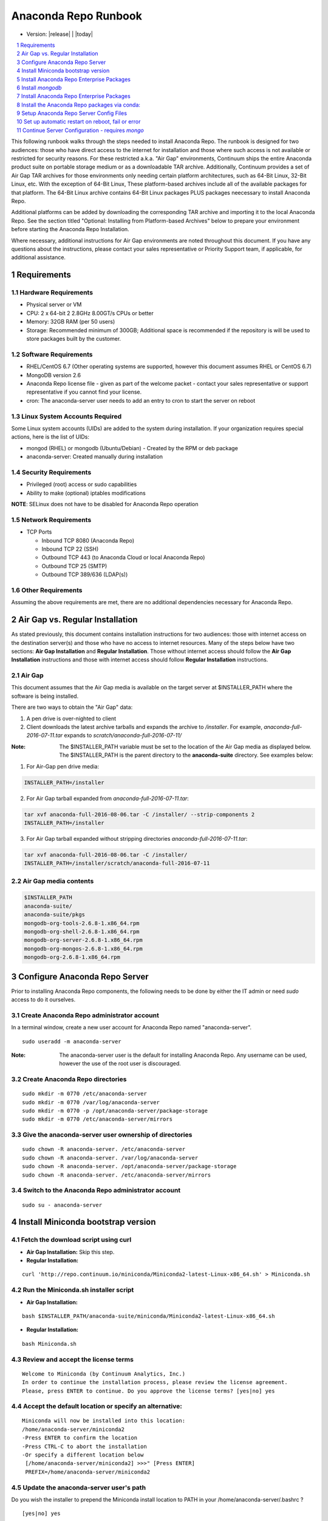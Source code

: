 .. This sets up section numbering
.. sectnum::

=====================
Anaconda Repo Runbook
=====================

* Version: |release| | |today|

.. contents::
   :local:
   :depth: 1

This following runbook walks through the steps needed to install
Anaconda Repo. The runbook is designed for two audiences: those who have
direct access to the internet for installation and those where such
access is not available or restricted for security reasons. For these
restricted a.k.a. "Air Gap" environments, Continuum ships the entire
Anaconda product suite on portable storage medium or as a downloadable
TAR archive. Additionally, Continuum provides a set of Air Gap TAR archives for
those environments only needing certain platform architectures,
such as 64-Bit Linux, 32-Bit Linux, etc. 
With the exception of 64-Bit Linux, These platform-based archives include
all of the available packages for that platform.
The 64-Bit Linux archive contains 64-Bit Linux packages PLUS packages
neecessary to install Anaconda Repo.

Additional platforms can be added by downloading the corresponding
TAR archive and importing it to the local Anaconda Repo. See the section titled "Optional: Installing from Platform-based Archives" below to prepare your environment before starting the Anaconda Repo Installation. 

Where necessary, additional instructions for Air Gap
environments are noted throughout this document. If you have any questions about the
instructions, please contact your sales representative or Priority
Support team, if applicable, for additional assistance.

.. image:: _static/repo.png


Requirements
------------

Hardware Requirements
~~~~~~~~~~~~~~~~~~~~~

-  Physical server or VM
-  CPU: 2 x 64-bit 2 2.8GHz 8.00GT/s CPUs or better
-  Memory: 32GB RAM (per 50 users)
-  Storage: Recommended minimum of 300GB; Additional space is
   recommended if the repository is will be used to store packages built
   by the customer.

Software Requirements
~~~~~~~~~~~~~~~~~~~~~

-  RHEL/CentOS 6.7 (Other operating systems are supported, however this
   document assumes RHEL or CentOS 6.7)
-  MongoDB version 2.6
-  Anaconda Repo license file - given as part of the welcome packet -
   contact your sales representative or support representative if you
   cannot find your license.
-  cron: The anaconda-server user needs to add an entry to cron to start the server on reboot

Linux System Accounts Required
~~~~~~~~~~~~~~~~~~~~~~~~~~~~~~

Some Linux system accounts (UIDs) are added to the system during installation.
If your organization requires special actions, here is the list of UIDs:

- mongod (RHEL) or mongodb (Ubuntu/Debian) - Created by the RPM or deb package
- anaconda-server: Created manually during installation

Security Requirements
~~~~~~~~~~~~~~~~~~~~~

-  Privileged (root) access or sudo capabilities
-  Ability to make (optional) iptables modifications

**NOTE**: SELinux does not have to be disabled for Anaconda Repo
operation

Network Requirements
~~~~~~~~~~~~~~~~~~~~

* TCP Ports

  - Inbound TCP 8080 (Anaconda Repo)
  - Inbound TCP 22 (SSH)
  - Outbound TCP 443 (to Anaconda Cloud or local Anaconda Repo)
  - Outbound TCP 25 (SMTP)
  - Outbound TCP 389/636 (LDAP(s))

Other Requirements
~~~~~~~~~~~~~~~~~~

Assuming the above requirements are met, there are no additional
dependencies necessary for Anaconda Repo.

Air Gap vs. Regular Installation
----------------------------------

As stated previously, this document contains installation instructions
for two audiences: those with internet access on the destination
server(s) and those who have no access to internet resources. Many of
the steps below have two sections: **Air Gap Installation** and
**Regular Installation**. Those without internet access should follow
the **Air Gap Installation** instructions and those with internet access
should follow **Regular Installation** instructions.

Air Gap
~~~~~~~~

This document assumes that the Air Gap media is available on
the target server at $INSTALLER_PATH where the software is being installed. 

There are two ways to obtain the "Air Gap" data: 

1. A pen drive is over-nighted to client

2. Client downloads the latest archive tarballs and expands the archive to
   `/installer`. For example, `anaconda-full-2016-07-11.tar` expands to `scratch/anaconda-full-2016-07-11/`

:Note: The $INSTALLER_PATH variable must be set to the location of the Air Gap media as displayed below. The $INSTALLER_PATH is the parent directory to the **anaconda-suite** directory. See examples below:

1. For Air-Gap pen drive media:

.. code-block:: bash

    INSTALLER_PATH=/installer

2. For Air Gap tarball expanded from `anaconda-full-2016-07-11.tar`:

.. code-block:: bash

    tar xvf anaconda-full-2016-08-06.tar -C /installer/ --strip-components 2
    INSTALLER_PATH=/installer


3. For Air Gap tarball expanded without stripping directories `anaconda-full-2016-07-11.tar`:

.. code-block:: bash

    tar xvf anaconda-full-2016-08-06.tar -C /installer/
    INSTALLER_PATH=/installer/scratch/anaconda-full-2016-07-11



Air Gap media contents
~~~~~~~~~~~~~~~~~~~~~~

.. code-block:: bash

  $INSTALLER_PATH
  anaconda-suite/
  anaconda-suite/pkgs
  mongodb-org-tools-2.6.8-1.x86_64.rpm
  mongodb-org-shell-2.6.8-1.x86_64.rpm
  mongodb-org-server-2.6.8-1.x86_64.rpm
  mongodb-org-mongos-2.6.8-1.x86_64.rpm
  mongodb-org-2.6.8-1.x86_64.rpm

Configure Anaconda Repo Server
-----------------------------------------
Prior to installing Anaconda Repo components, the following needs to be done by either the IT admin or
need `sudo` access to do it ourselves.


Create Anaconda Repo administrator account
~~~~~~~~~~~~~~~~~~~~~~~~~~~~~~~~~~~~~~~~~~~~~

In a terminal window, create a new user account for Anaconda Repo named "anaconda-server".

::

    sudo useradd -m anaconda-server

:Note: The anaconda-server user is the default for installing Anaconda Repo.  Any username can be used, however the use of the root user is discouraged.

Create Anaconda Repo directories
~~~~~~~~~~~~~~~~~~~~~~~~~~~~~~~~~~~

::

    sudo mkdir -m 0770 /etc/anaconda-server
    sudo mkdir -m 0770 /var/log/anaconda-server
    sudo mkdir -m 0770 -p /opt/anaconda-server/package-storage
    sudo mkdir -m 0770 /etc/anaconda-server/mirrors

Give the anaconda-server user ownership of directories
~~~~~~~~~~~~~~~~~~~~~~~~~~~~~~~~~~~~~~~~~~~~~~~~~~~~~~

::

    sudo chown -R anaconda-server. /etc/anaconda-server
    sudo chown -R anaconda-server. /var/log/anaconda-server
    sudo chown -R anaconda-server. /opt/anaconda-server/package-storage
    sudo chown -R anaconda-server. /etc/anaconda-server/mirrors

Switch to the Anaconda Repo administrator account
~~~~~~~~~~~~~~~~~~~~~~~~~~~~~~~~~~~~~~~~~~~~~~~~~~~~

::

    sudo su - anaconda-server


Install Miniconda bootstrap version
-----------------------------------

Fetch the download script using curl
~~~~~~~~~~~~~~~~~~~~~~~~~~~~~~~~~~~~~~

-  **Air Gap Installation:** Skip this step.

-  **Regular Installation:**

::

    curl 'http://repo.continuum.io/miniconda/Miniconda2-latest-Linux-x86_64.sh' > Miniconda.sh

Run the Miniconda.sh installer script
~~~~~~~~~~~~~~~~~~~~~~~~~~~~~~~~~~~~~~
-  **Air Gap Installation:**

::

  bash $INSTALLER_PATH/anaconda-suite/miniconda/Miniconda2-latest-Linux-x86_64.sh

-  **Regular Installation:**

::

   bash Miniconda.sh

Review and accept the license terms
~~~~~~~~~~~~~~~~~~~~~~~~~~~~~~~~~~~~

::

    Welcome to Miniconda (by Continuum Analytics, Inc.)
    In order to continue the installation process, please review the license agreement.
    Please, press ENTER to continue. Do you approve the license terms? [yes|no] yes

Accept the default location or specify an alternative:
~~~~~~~~~~~~~~~~~~~~~~~~~~~~~~~~~~~~~~~~~~~~~~~~~~~~~~

::

    Miniconda will now be installed into this location:
    /home/anaconda-server/miniconda2
    -Press ENTER to confirm the location
    -Press CTRL-C to abort the installation
    -Or specify a different location below
     [/home/anaconda-server/miniconda2] >>>" [Press ENTER]
     PREFIX=/home/anaconda-server/miniconda2

Update the anaconda-server user's path
~~~~~~~~~~~~~~~~~~~~~~~~~~~~~~~~~~~~~~

Do you wish the installer to prepend the Miniconda install location to
PATH in your /home/anaconda-server/.bashrc ?

::

    [yes|no] yes

For the new path changes to take effect, “source” your .bashrc
~~~~~~~~~~~~~~~~~~~~~~~~~~~~~~~~~~~~~~~~~~~~~~~~~~~~~~~~~~~~~~

::

    source ~/.bashrc

Install Anaconda Repo Enterprise Packages
-----------------------------------------

Install `mongodb`
------------------

* System wide install of `mongodb`, which **requires `sudo` access**, see Section: 
  :ref:`system-mongo-install-sudo`. 
* For a local install of `mongodb`, see Section: :ref:`local-mongo-install-no-sudo`.
  Does not require `sudo` access but requires a few more manual steps.


.. _system-mongo-install-sudo:

System Wide mongodb Installation - Requires `sudo`
~~~~~~~~~~~~~~~~~~~~~~~~~~~~~~~~~~~~~~~~~~~~~~~~~~~~

Download MongoDB packages
^^^^^^^^^^^^^^^^^^^^^^^^^^

-  **Air Gap Installation:** Skip this step.

-  **Regular Installation:**

::

   RPM_CDN="https://820451f3d8380952ce65-4cc6343b423784e82fd202bb87cf87cf.ssl.cf1.rackcdn.com"
   curl -O $RPM_CDN/mongodb-org-tools-2.6.8-1.x86_64.rpm
   curl -O $RPM_CDN/mongodb-org-shell-2.6.8-1.x86_64.rpm
   curl -O $RPM_CDN/mongodb-org-server-2.6.8-1.x86_64.rpm
   curl -O $RPM_CDN/mongodb-org-mongos-2.6.8-1.x86_64.rpm
   curl -O $RPM_CDN/mongodb-org-2.6.8-1.x86_64.rpm

Install MongoDB packages
^^^^^^^^^^^^^^^^^^^^^^^^^

- **Air Gap Installation:**

::

    sudo yum install -y $INST/mongodb-org*

-  **Regular Installation:**

::

    sudo yum install -y mongodb-org*


Start mongodb
^^^^^^^^^^^^^^^

::

    sudo service mongod start

Verify mongod is running
^^^^^^^^^^^^^^^^^^^^^^^^^

::

    sudo service mongod status
    mongod (pid 1234) is running...

:Note:** Additional mongodb installation information can be found `here <https://docs.mongodb.org/manual/tutorial/install-mongodb-on-red-hat/>`__.

.. _local-mongo-install-no-sudo:

Local mongodb Installation - `sudo` Not Required
~~~~~~~~~~~~~~~~~~~~~~~~~~~~~~~~~~~~~~~~~~~~~~~~~~~~

- **Air Gap Installation:**

::

    currently not part of airgap archive so this is not yet supported


- **Regular Installation:** 

::

    conda install mongodb=2.6.12


This will install mongodb in root conda environment of user: `anaconda-server`

::

    which mongod
    ~/miniconda2/bin/mongod


.. _install-ae-packages:

Install Anaconda Repo Enterprise Packages
------------------------------------------

The following sections detail the steps required to install Anaconda Repo.


Add the Binstar and Anaconda-Server Repo channels to conda:
~~~~~~~~~~~~~~~~~~~~~~~~~~~~~~~~~~~~~~~~~~~~~~~~~~~~~~~~~~~

-  **Air Gap Installation:** Add the channels from local files.

::

       conda config --add channels  file://$INSTALLER_PATH/anaconda-suite/pkgs/
       conda config --remove channels defaults --force

-  **Regular Installation:** Add the channels from Anaconda Cloud.

::

       export BINSTAR_TOKEN=<your binstar token>
       export ANACONDA_TOKEN=<your anaconda-server token>
       conda config --add channels https://conda.anaconda.org/t/$BINSTAR_TOKEN/binstar/
       conda config --add channels https://conda.anaconda.org/t/$ANACONDA_TOKEN/anaconda-server/


:Note: You should have received **two** tokens from Continuum Support, one for each channel. If you haven't, please contact support@continuum.io. Tokens are not required for Air Gap installs.

Install the Anaconda Repo packages via conda:
---------------------------------------------

::

    conda install anaconda-client binstar-server binstar-static cas-mirror


Setup Anaconda Repo Server Config Files
-----------------------------------------

Initialize the web server for Anaconda Repo:
~~~~~~~~~~~~~~~~~~~~~~~~~~~~~~~~~~~~~~~~~~~~

::

    anaconda-server-config --init --config-file /etc/anaconda-server/config.yaml

Set the Anaconda Repo package storage location:
~~~~~~~~~~~~~~~~~~~~~~~~~~~~~~~~~~~~~~~~~~~~~~~

::

    anaconda-server-config --set fs_storage_root /opt/anaconda-server/package-storage --config-file /etc/anaconda-server/config.yaml


Set up automatic restart on reboot, fail or error
-------------------------------------------------

.. _conf-supervisord:


Configure Supervisord
~~~~~~~~~~~~~~~~~~~~~

::

    anaconda-server-install-supervisord-config.sh

This step:

-  creates the following entry in the anaconda-server user’s crontab:

   ``@reboot /home/anaconda-server/miniconda/bin/supervisord``

-  generates the ``/home/anaconda-server/miniconda/etc/supervisord.conf`` file

.. _conf-mongo-supervisord:

Configure Supervisord For Local `mongodb` Install
~~~~~~~~~~~~~~~~~~~~~~~~~~~~~~~~~~~~~~~~~~~~~~~~~~~~~~~

:Note: follow this step **only** if you did a local install of mongodb as given in Section :ref:`local-mongo-install-no-sudo`

:Note: ensure you have installed the Anaconda Repo packages (:ref:`install-ae-packages`) and configured Supervisord (:ref:`conf-supervisord`) before proceeding.

Create a local directory for mongo to use for writing out its databases and logs.

::

    $ mkdir -p ~/mongo/data && mkdir ~/mongo/log 

Append following lines for mongo to `~/miniconda2/etc/supervisord.conf`:

::

    [program:mongo]
    command=/home/anaconda-server/miniconda2/bin/mongod --dbpath /home/anaconda-server/mongo/data --logpath /home/anaconda-server/mongo/log/mongod.log --logappend --port 27017
    stdout_logfile=syslog
    stderr_logfile=syslog

Update the Supervisor process so it picks up the new config and runs the mongo process.

::

    $ supervisorctl update
    mongo: added process group


Verify the server and mongo is running:
~~~~~~~~~~~~~~~~~~~~~~~~~~~~~~~~~~~~~~~

::

    $ supervisorctl status

    binstar-scheduler                          RUNNING   pid 8445, uptime 0:00:09
    binstar-server                             RUNNING   pid 8263, uptime 0:06:39
    binstar-worker                             RUNNING   pid 8253, uptime 0:06:39
    binstar-worker-low:binstar-worker-low_00   RUNNING   pid 8261, uptime 0:06:39
    binstar-worker-low:binstar-worker-low_01   RUNNING   pid 8260, uptime 0:06:39
    binstar-worker-low:binstar-worker-low_02   RUNNING   pid 8259, uptime 0:06:39
    binstar-worker-low:binstar-worker-low_03   RUNNING   pid 8258, uptime 0:06:39
    binstar-worker-low:binstar-worker-low_04   RUNNING   pid 8257, uptime 0:06:39
    binstar-worker-low:binstar-worker-low_05   RUNNING   pid 8256, uptime 0:06:39
    binstar-worker-low:binstar-worker-low_06   RUNNING   pid 8255, uptime 0:06:39
    binstar-worker-low:binstar-worker-low_07   RUNNING   pid 8254, uptime 0:06:39
    mongo                                      RUNNING   pid 8451, uptime 0:00:05



Continue Server Configuration - requires `mongo` 
-------------------------------------------------

Create an initial “superuser” account for Anaconda Repo:
~~~~~~~~~~~~~~~~~~~~~~~~~~~~~~~~~~~~~~~~~~~~~~~~~~~~~~~~

::

    anaconda-server-create-user --username "superuser" --password "yourpassword" --email "your@email.com" --superuser

:Note: to ensure the bash shell does not process any of the characters in this password, limit the password to lower case letters, upper case letters and numbers, with no punctuation. After setup the password can be changed with the web interface.

Initialize the Anaconda Repo database:
~~~~~~~~~~~~~~~~~~~~~~~~~~~~~~~~~~~~~~

::

    anaconda-server-db-setup --execute


Install Anaconda Repo License
~~~~~~~~~~~~~~~~~~~~~~~~~~~~~

Visit **http://your.anaconda.server:8080**. Follow the onscreen
instructions and upload your license file. Log in with the superuser
user and password configured above. After submitting, you should see the
login page.

**NOTE:** Contact your sales representative or support representative if
you cannot find or have questions about your license.

Mirror Installers for Miniconda
~~~~~~~~~~~~~~~~~~~~~~~~~~~~~~~

Miniconda installers can be served by Anaconda Repo via the **static**
directory located at
**/home/anaconda-server/miniconda2/lib/python2.7/site-packages/binstar/static/extras**.
This is **required** for Anaconda Cluster integration. To serve up the
latest Miniconda installers for each platform, download them and copy
them to the **extras** directory.

Users will then be able to download installers at a URL that looks like the
following: http://<your host>:8080/static/extras/Miniconda3-latest-Linux-x86_64.sh

-  **Air Gap Installation:**

   ::

       # miniconda installers
       mkdir -p /tmp/extras
       pushd /tmp/extras
       URL="file://$INSTALLER_PATH/anaconda-suite/miniconda/"
       versions="Miniconda3-latest-Linux-x86_64.sh \
       Miniconda3-latest-MacOSX-x86_64.sh \
       Miniconda3-latest-Windows-x86.exe \
       Miniconda3-latest-Windows-x86_64.exe \
       Miniconda-latest-Linux-x86_64.sh \
       Miniconda-latest-MacOSX-x86_64.sh \
       Miniconda-latest-Windows-x86.exe \
       Miniconda-latest-Windows-x86_64.exe"

       for installer in $versions
        do
         curl -O $URL$installer
       done

       # Move installers into static directory
       popd
       cp -a /tmp/extras \
         /home/anaconda-server/miniconda2/lib/python2.7/site-packages/binstar/static

-  **Regular Installation:**

   ::

       # miniconda installers
       mkdir -p /tmp/extras
       pushd /tmp/extras
       URL="https://repo.continuum.io/miniconda/"
       versions="Miniconda3-latest-Linux-x86_64.sh \
       Miniconda3-latest-MacOSX-x86_64.sh \
       Miniconda3-latest-Windows-x86.exe \
       Miniconda3-latest-Windows-x86_64.exe \
       Miniconda-latest-Linux-x86_64.sh \
       Miniconda-latest-MacOSX-x86_64.sh \
       Miniconda-latest-Windows-x86.exe \
       Miniconda-latest-Windows-x86_64.exe"

       for installer in $versions
        do
         curl -O $URL$installer
       done

       # Move installers into static directory
       popd
       cp -a /tmp/extras /home/anaconda-server/miniconda2/lib/python2.7/site-packages/binstar/static

Mirror Anaconda Repo
~~~~~~~~~~~~~~~~~~~~~~~~

Now that Anaconda Repo is installed, we want to mirror packages into our
local repository. If mirroring from Anaconda Cloud, the process will
take hours or longer, depending on the available internet bandwidth. Use
the ``anaconda-server-sync-conda`` command to mirror all Anaconda
packages locally under the "anaconda" user account.

:Note: Ignore any license warnings. Additional mirror filtering/whitelisting/blacklisting options can be found `here <https://docs.continuum.io/anaconda-repository/mirrors-sync-configuration>`_.

-  **Air Gap Installation:** Since we're mirroring from a local
   filesystem, some additional configuration is necessary.

   **1.** Create a mirror config file:


   ::

        echo "channels:" > /etc/anaconda-server/mirrors/conda.yaml
        echo "  - file://$INSTALLER_PATH/anaconda-suite/pkgs" >> /etc/anaconda-server/mirrors/conda.yaml


   **2.** Mirror the Anaconda packages:

   ::

       anaconda-server-sync-conda --mirror-config /etc/anaconda-server/mirrors/conda.yaml

-  **Regular Installation:** Mirror from Anaconda Cloud.

   ::

       anaconda-server-sync-conda

:Note: Depending on the type of installation, this process may take hours.

To verify the local Anaconda Repo repo has been populated, visit
**http://your.anaconda.server:8080/anaconda** in a browser.

Optional: Mirror the R channel
~~~~~~~~~~~~~~~~~~~~~~~~~~~~~~~~~~~~~~~~~~~~~~~~~~~~~~~~

-  **Air Gap Installation:**

   **1.** Create a mirror config file:
   ::

        echo "channels:" > /etc/anaconda-server/mirrors/r-channel.yaml
        echo "  - file://$INSTALLER_PATH/R/pkgs" >> /etc/anaconda-server/mirrors/r-channel.yaml

   **2.** Mirror the r-packages::

       anaconda-server-sync-conda --mirror-config \
           /etc/anaconda-server/mirrors/r-channel.yaml --account=r-channel

-  **Regular Installation:**

   **1.** Create a mirror config file::

       vi /etc/anaconda-server/mirrors/r-channel.yaml

   **2.** Add the following::

       channels:
         - https://conda.anaconda.org/r

   **3.** Mirror the R packages::

       anaconda-server-sync-conda --mirror-config \
           /etc/anaconda-server/mirrors/r-channel.yaml --account=r-channel

Mirror the Anaconda Enterprise Notebooks Channel
~~~~~~~~~~~~~~~~~~~~~~~~~~~~~~~~~~~~~~~~~~~~~~~~~~~~~~~~~~

:Note: If AEN is not setup and no packages from wakari channel are needed
       then this is an **optional** mirror. If you have an Anaconda Enterprise
       Notebooks server which will be using this Repo Server, then this channel
       must be mirrored.

If the local Anaconda Repo will be used by Anaconda Enterprise Notebooks
the recommended method is to mirror using the “wakari” user account.
To mirror the Anaconda Enterprise Notebooks repo, create the mirror config
YAML file below:

-  **Air Gap Installation:**

   **1.** Create a mirror config file
   ::

        echo "channels:" > /etc/anaconda-server/mirrors/wakari.yaml
        echo "  - file://$INSTALLER_PATH/wakari/pkgs" >> /etc/anaconda-server/mirrors/wakari.yaml


   **2.** Mirror the Anaconda Enteprise Notebooks packages:

   ::

       anaconda-server-sync-conda --mirror-config \
           /etc/anaconda-server/mirrors/wakari.yaml --account=wakari

-  **Regular Installation:**

   **1.** Create a mirror config file:

   ::

       vi /etc/anaconda-server/mirrors/wakari.yaml

   **2.** Add the following:

   ::

       channels:
         - https://conda.anaconda.org/t/<TOKEN>/anaconda-nb-extensions
         - https://conda.anaconda.org/wakari

   **3.** Mirror the Anaconda Enterprise Notebooks packages:

   ::

       anaconda-server-sync-conda --mirror-config \
         /etc/anaconda-server/mirrors/wakari.yaml --account=wakari

Where **“TOKEN”** is the Anaconda NB Extensions token you should
have received from Continuum Support.

Optional: Mirror the Anaconda Adam channel
~~~~~~~~~~~~~~~~~~~~~~~~~~~~~~~~~~~~~~~~~~

If the local Anaconda Repo will be used by Anaconda Adam, the
recommended method is to mirror using an “anaconda-adam” user.
To mirror the Anaconda Adam channel, create the mirror config
YAML file below:

-  **Air Gap Installation:**

   **1.** Create a mirror config file:

   ::

       echo "channels:" > /etc/anaconda-server/mirrors/anaconda-adam.yaml
       echo "  - file://$INSTALLER_PATH/anaconda-adam/pkgs" >> /etc/anaconda-server/mirrors/anaconda-adam.yaml

   **2.** Mirror the Anaconda Cluster Management packages:

   ::

       anaconda-server-sync-conda --mirror-config \
          /etc/anaconda-server/mirrors/anaconda-adam.yaml \
          --account=anaconda-adam

-  **Regular Installation:**

   **1.** Create a mirror config file:

   ::

       vi /etc/anaconda-server/mirrors/anaconda-adam.yaml

   **2.** Add the following:

   ::

       channels:
         - https://conda.anaconda.org/anaconda-adam

   **3.** Mirror the Anaconda Adam packages:

   ::

       anaconda-server-sync-conda --mirror-config \
          /etc/anaconda-server/mirrors/anaconda-adam.yaml \
          --account=anaconda-adam

Optional: Assemble installer resources manually
~~~~~~~~~~~~~~~~~~~~~~~~~~~~~~~~~~~~~~~~~~~~~~~

** Describe the process of adding platform tarballs to an $INSTALLER_PATH **

Optional: Adjust iptables to accept requests on port 80
~~~~~~~~~~~~~~~~~~~~~~~~~~~~~~~~~~~~~~~~~~~~~~~~~~~~~~~

The easiest way to enable clients to access an Anaconda Repo on standard
ports is to configure the server to redirect traffic received on
standard HTTP port 80 to the standard Anaconda Repo HTTP port 8080.

**NOTE:** These commands assume the default state of iptables on CentOS
6.7 which is “on” and allowing inbound SSH access on port 22. Take
caution; mistakes with iptables rules can render a remote machine
inaccessible.

**Allow inbound access to tcp port 80:**

::

    sudo iptables -I INPUT -i eth0 -p tcp --dport 80 -m comment --comment "# Anaconda Repo #" -j ACCEPT

**Allow inbound access to tcp port 8080:**

::

    sudo iptables -I INPUT -i eth0 -p tcp --dport 8080 -m comment --comment "# Anaconda Repo #" -j ACCEPT

**Redirect inbound requests to port 80 to port 8080:**

::

    sudo iptables -A PREROUTING -t nat -i eth0 -p tcp --dport 80 -m comment --comment "# Anaconda Repo #" -j REDIRECT --to-port 8080

**Display the current iptables rules:**

::

    sudo iptables -L -n
    Chain INPUT (policy ACCEPT)
    target     prot opt source               destination
    ACCEPT     tcp  --  0.0.0.0/0            0.0.0.0/0           tcp dpt:8080 # Anaconda Repo #
    ACCEPT     tcp  --  0.0.0.0/0            0.0.0.0/0           tcp dpt:80 # Anaconda Repo #
    ACCEPT     all  --  0.0.0.0/0            0.0.0.0/0           state RELATED,ESTABLISHED
    ACCEPT     icmp --  0.0.0.0/0            0.0.0.0/0
    ACCEPT     all  --  0.0.0.0/0            0.0.0.0/0
    ACCEPT     tcp  --  0.0.0.0/0            0.0.0.0/0           state NEW tcp dpt:22
    REJECT     all  --  0.0.0.0/0            0.0.0.0/0           reject-with icmp-host-prohibited

    Chain FORWARD (policy ACCEPT)
    target     prot opt source               destination
    REJECT     all  --  0.0.0.0/0            0.0.0.0/0           reject-with icmp-host-prohibited

    Chain OUTPUT (policy ACCEPT)
    target     prot opt source               destination

**NOTE:** the PREROUTING (nat) iptables chain is not displayed by
default; to show it, use:

::

    sudo iptables -L -n -t nat
    Chain PREROUTING (policy ACCEPT)
    target     prot opt source               destination
    REDIRECT   tcp  --  0.0.0.0/0            0.0.0.0/0           tcp dpt:80 # Anaconda Repo # redir ports 8080

    Chain POSTROUTING (policy ACCEPT)
    target     prot opt source               destination

    Chain OUTPUT (policy ACCEPT)
    target     prot opt source               destination

Write the running iptables configuration to **/etc/sysconfig/iptables:**

::

    sudo service iptables save

Optional: Installing From Platform-based Archives 
~~~~~~~~~~~~~~~~~~~~~~~~~~~~~~~~~~~~~~~~~~~~~~~~~~~~~~~~~~~~~
Using the **64-Bit Linux** platform-based TAR archive to install Anaconda Repo is almost identical to the full install as described above, however there are a few things to note:

- The installer contains **ONLY** 64-Bit Linux packages. If support for additional platfoms is necessary, archives for those platforms should be downloaded as well.
- The installer does not contain packages for Anaconda Notebook, Anaconda Cluster or R for 64-Bit Linux. The full TAR archive is required if these packages are needed.

Adding support for additional platforms can be accomplished by downloading the corresponding TAR archives and using the following command (using 32-Bit Linux as an example):

::

    tar xvf linux-32-2016-07-06.tar -C $INSTALLER_PATH/anaconda-suite/pkgs/

This creates the **$INSTALLER_PATH/anaconda-suite/pkgs/linux-32** directory containing 32-Bit Linux packages.
The steps in the "Mirror Anaconda Repo" section above will then mirror these packages into the default (anaconda) channel in your local Anaconda Repo.




